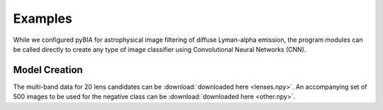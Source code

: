 .. _examples:

Examples
========
While we configured pyBIA for astrophysical image filtering of diffuse Lyman-alpha emission, the program modules can be called directly to create any type of image classifier using Convolutional Neural Networks (CNN). 


Model Creation
-----------

The multi-band data for 20 lens candidates can be :download:`downloaded here <lenses.npy>`.
An accompanying set of 500 images to be used for the negative class can be :download:`downloaded here <other.npy>`.





